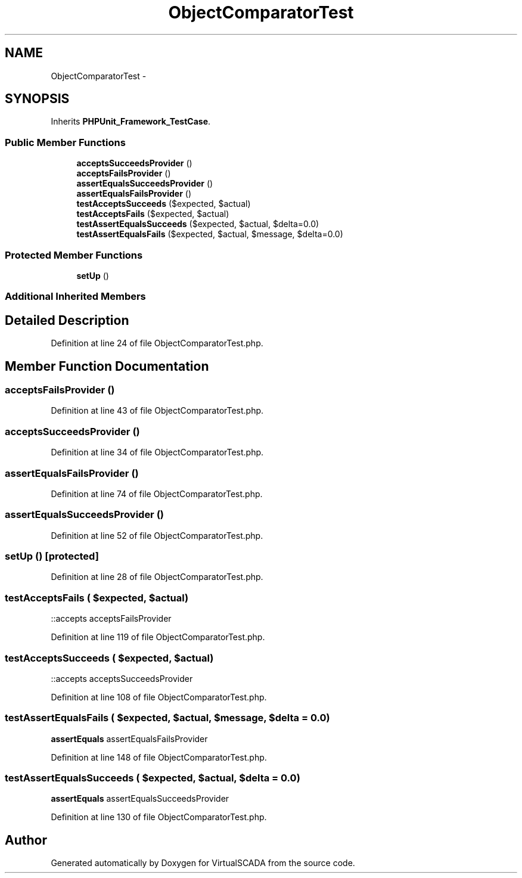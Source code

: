.TH "ObjectComparatorTest" 3 "Tue Apr 14 2015" "Version 1.0" "VirtualSCADA" \" -*- nroff -*-
.ad l
.nh
.SH NAME
ObjectComparatorTest \- 
.SH SYNOPSIS
.br
.PP
.PP
Inherits \fBPHPUnit_Framework_TestCase\fP\&.
.SS "Public Member Functions"

.in +1c
.ti -1c
.RI "\fBacceptsSucceedsProvider\fP ()"
.br
.ti -1c
.RI "\fBacceptsFailsProvider\fP ()"
.br
.ti -1c
.RI "\fBassertEqualsSucceedsProvider\fP ()"
.br
.ti -1c
.RI "\fBassertEqualsFailsProvider\fP ()"
.br
.ti -1c
.RI "\fBtestAcceptsSucceeds\fP ($expected, $actual)"
.br
.ti -1c
.RI "\fBtestAcceptsFails\fP ($expected, $actual)"
.br
.ti -1c
.RI "\fBtestAssertEqualsSucceeds\fP ($expected, $actual, $delta=0\&.0)"
.br
.ti -1c
.RI "\fBtestAssertEqualsFails\fP ($expected, $actual, $message, $delta=0\&.0)"
.br
.in -1c
.SS "Protected Member Functions"

.in +1c
.ti -1c
.RI "\fBsetUp\fP ()"
.br
.in -1c
.SS "Additional Inherited Members"
.SH "Detailed Description"
.PP 
Definition at line 24 of file ObjectComparatorTest\&.php\&.
.SH "Member Function Documentation"
.PP 
.SS "acceptsFailsProvider ()"

.PP
Definition at line 43 of file ObjectComparatorTest\&.php\&.
.SS "acceptsSucceedsProvider ()"

.PP
Definition at line 34 of file ObjectComparatorTest\&.php\&.
.SS "assertEqualsFailsProvider ()"

.PP
Definition at line 74 of file ObjectComparatorTest\&.php\&.
.SS "assertEqualsSucceedsProvider ()"

.PP
Definition at line 52 of file ObjectComparatorTest\&.php\&.
.SS "setUp ()\fC [protected]\fP"

.PP
Definition at line 28 of file ObjectComparatorTest\&.php\&.
.SS "testAcceptsFails ( $expected,  $actual)"
::accepts  acceptsFailsProvider 
.PP
Definition at line 119 of file ObjectComparatorTest\&.php\&.
.SS "testAcceptsSucceeds ( $expected,  $actual)"
::accepts  acceptsSucceedsProvider 
.PP
Definition at line 108 of file ObjectComparatorTest\&.php\&.
.SS "testAssertEqualsFails ( $expected,  $actual,  $message,  $delta = \fC0\&.0\fP)"
\fBassertEquals\fP  assertEqualsFailsProvider 
.PP
Definition at line 148 of file ObjectComparatorTest\&.php\&.
.SS "testAssertEqualsSucceeds ( $expected,  $actual,  $delta = \fC0\&.0\fP)"
\fBassertEquals\fP  assertEqualsSucceedsProvider 
.PP
Definition at line 130 of file ObjectComparatorTest\&.php\&.

.SH "Author"
.PP 
Generated automatically by Doxygen for VirtualSCADA from the source code\&.
